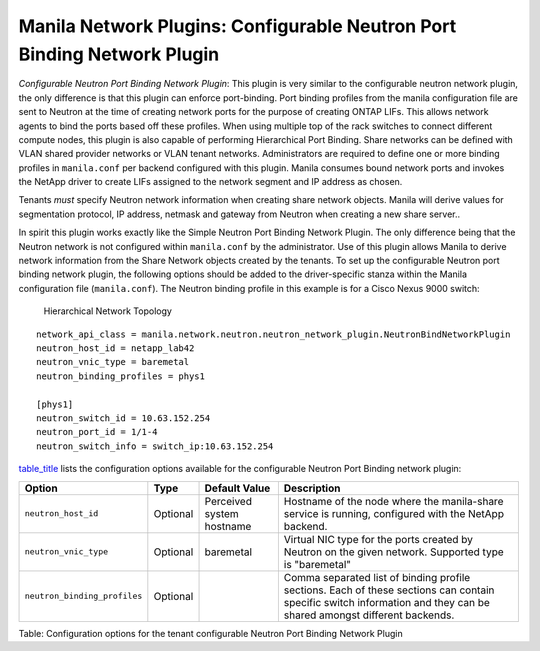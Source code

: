 .. _configurable_neutron_port_binding_network_plugin:

Manila Network Plugins: Configurable Neutron Port Binding Network Plugin
========================================================================

*Configurable Neutron Port Binding Network Plugin*: This plugin is
very similar to the configurable neutron network plugin, the only
difference is that this plugin can enforce port-binding. Port binding
profiles from the manila configuration file are sent to Neutron at
the time of creating network ports for the purpose of creating ONTAP
LIFs. This allows network agents to bind the ports based off these
profiles. When using multiple top of the rack switches to connect
different compute nodes, this plugin is also capable of performing
Hierarchical Port Binding. Share networks can be defined with VLAN
shared provider networks or VLAN tenant networks. Administrators are
required to define one or more binding profiles in ``manila.conf``
per backend configured with this plugin. Manila consumes bound
network ports and invokes the NetApp driver to create LIFs assigned
to the network segment and IP address as chosen.

Tenants *must* specify Neutron network information when creating
share network objects. Manila will derive values for segmentation
protocol, IP address, netmask and gateway from Neutron when creating
a new share server..

In spirit this plugin works exactly like the Simple Neutron Port Binding
Network Plugin. The only difference being that the Neutron network is not
configured within ``manila.conf`` by the administrator. Use of this plugin
allows Manila to derive network information from the Share Network objects
created by the tenants. To set up the configurable Neutron port binding
network plugin, the following options should be added to the driver-specific
stanza within the Manila configuration file (``manila.conf``).
The Neutron binding profile in this example is for a Cisco Nexus 9000 switch:


.. figure:: ../../../../images/manila_hierarchical_port_binding.png
   :alt: Hierarchical Network Topology
   :width: 7in

   Hierarchical Network Topology

::

    network_api_class = manila.network.neutron.neutron_network_plugin.NeutronBindNetworkPlugin
    neutron_host_id = netapp_lab42
    neutron_vnic_type = baremetal
    neutron_binding_profiles = phys1

    [phys1]
    neutron_switch_id = 10.63.152.254
    neutron_port_id = 1/1-4
    neutron_switch_info = switch_ip:10.63.152.254


`table\_title <#manila.configuration.network.neutron_bind.options>`__
lists the configuration options available for the configurable Neutron
Port Binding network plugin:

+--------------------------------+------------+-----------------------------+-----------------------------------------------------------------------------------------------------------------------------------------------------------------------+
| Option                         | Type       | Default Value               | Description                                                                                                                                                           |
+================================+============+=============================+=======================================================================================================================================================================+
| ``neutron_host_id``            | Optional   | Perceived system hostname   | Hostname of the node where the manila-share service is running, configured with the NetApp backend.                                                                   |
+--------------------------------+------------+-----------------------------+-----------------------------------------------------------------------------------------------------------------------------------------------------------------------+
| ``neutron_vnic_type``          | Optional   | baremetal                   | Virtual NIC type for the ports created by Neutron on the given network. Supported type is "baremetal"                                                                 |
+--------------------------------+------------+-----------------------------+-----------------------------------------------------------------------------------------------------------------------------------------------------------------------+
| ``neutron_binding_profiles``   | Optional   |                             | Comma separated list of binding profile sections. Each of these sections can contain specific switch information and they can be shared amongst different backends.   |
+--------------------------------+------------+-----------------------------+-----------------------------------------------------------------------------------------------------------------------------------------------------------------------+

Table: Configuration options for the tenant configurable Neutron Port
Binding Network Plugin
